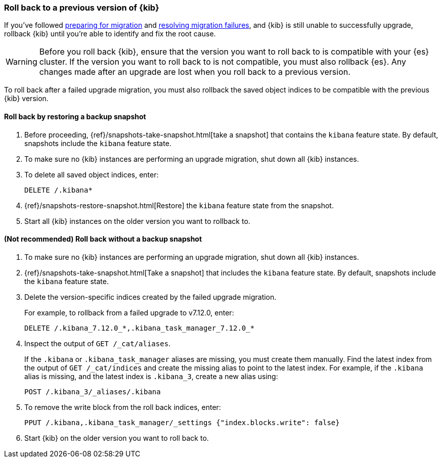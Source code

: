 [[upgrade-migrations-rolling-back]]
=== Roll back to a previous version of {kib}

If you've followed <<preventing-migration-failures, preparing for migration>>
and <<resolve-migrations-failures, resolving migration failures>>, and
{kib} is still unable to successfully upgrade, rollback {kib} until
you're able to identify and fix the root cause.

WARNING: Before you roll back {kib}, ensure that the version you want to roll back to is compatible with
your {es} cluster. If the version you want to roll back to is not compatible, you must also rollback {es}.
Any changes made after an upgrade are lost when you roll back to a previous version.

To roll back after a failed upgrade migration, you must also rollback the saved object indices to be compatible with the previous {kib} version.

[float]
==== Roll back by restoring a backup snapshot

. Before proceeding, {ref}/snapshots-take-snapshot.html[take a snapshot] that contains the `kibana` feature state.
   By default, snapshots include the `kibana` feature state.
. To make sure no {kib} instances are performing an upgrade migration, shut down all {kib} instances.
. To delete all saved object indices, enter:
+
[source,sh]
--------------------------------------------
DELETE /.kibana*
--------------------------------------------

. {ref}/snapshots-restore-snapshot.html[Restore] the `kibana` feature state from the snapshot.
. Start all {kib} instances on the older version you want to rollback to.

[float]
==== (Not recommended) Roll back without a backup snapshot

. To make sure no {kib} instances are performing an upgrade migration, shut down all {kib} instances.
. {ref}/snapshots-take-snapshot.html[Take a snapshot] that includes the `kibana` feature state. By default, snapshots include the `kibana` feature state.
. Delete the version-specific indices created by the failed upgrade migration.
+
For example, to rollback from a failed upgrade
to v7.12.0, enter:
+
[source,sh]
--------------------------------------------
DELETE /.kibana_7.12.0_*,.kibana_task_manager_7.12.0_*
--------------------------------------------

. Inspect the output of `GET /_cat/aliases`.
+
If the `.kibana` or `.kibana_task_manager` aliases are missing, you must create them manually.
Find the latest index from the output of `GET /_cat/indices` and create the missing alias to point to the latest index.
For example, if the `.kibana` alias is missing, and the latest index is `.kibana_3`, create a new alias using:
+
[source,sh]
--------------------------------------------
POST /.kibana_3/_aliases/.kibana
--------------------------------------------

. To remove the write block from the roll back indices, enter:
+
[source,sh]
--------------------------------------------
PPUT /.kibana,.kibana_task_manager/_settings {"index.blocks.write": false}
--------------------------------------------

. Start {kib} on the older version you want to roll back to.
